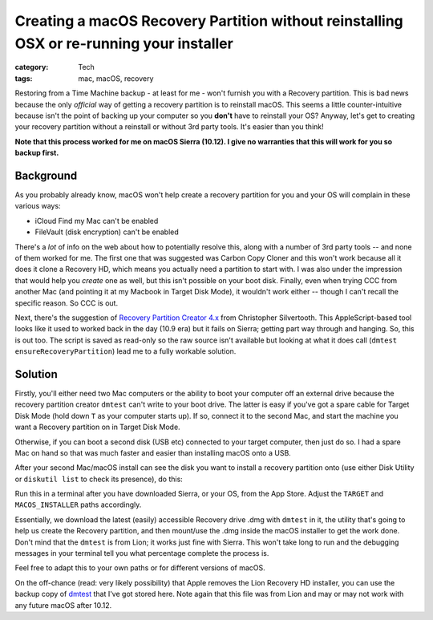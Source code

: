 Creating a macOS Recovery Partition without reinstalling OSX or re-running your installer
#########################################################################################

:category: Tech
:tags: mac, macOS, recovery

Restoring from a Time Machine backup - at least for me - won't furnish you
with a Recovery partition.  This is bad news because the only *official* way
of getting a recovery partition is to reinstall macOS.  This seems a little
counter-intuitive because isn't the point of backing up your computer so you
**don't** have to reinstall your OS?  Anyway, let's get to creating your
recovery partition without a reinstall or without 3rd party tools.  It's
easier than you think!

**Note that this process worked for me on macOS Sierra (10.12).  I give no
warranties that this will work for you so backup first.**

Background
==========

As you probably already know, macOS won't help create a recovery partition for
you and your OS will complain in these various ways:

* iCloud Find my Mac can't be enabled
* FileVault (disk encryption) can't be enabled

There's a *lot* of info on the web about how to potentially resolve this,
along with a number of 3rd party tools -- and none of them worked for me.  The
first one that was suggested was Carbon Copy Cloner and this won't work
because all it does it clone a Recovery HD, which means you actually need a
partition to start with.  I was also under the impression that would help you
*create* one as well, but this isn't possible on your boot disk.  Finally,
even when trying CCC from another Mac (and pointing it at my Macbook in Target
Disk Mode), it wouldn't work either -- though I can't recall the specific
reason.  So CCC is out.

Next, there's the suggestion of `Recovery Partition Creator 4.x
<http://musings.silvertooth.us/downloads-2/>`_ from Christopher Silvertooth.
This AppleScript-based tool looks like it used to worked back in the day (10.9
era) but it fails on Sierra; getting part way through and hanging.  So, this
is out too.  The script is saved as read-only so the raw source isn't
available but looking at what it does call (``dmtest
ensureRecoveryPartition``) lead me to a fully workable solution.

Solution
========

Firstly, you'll either need two Mac computers or the ability to boot your
computer off an external drive because the recovery partition creator
``dmtest`` can't write to your boot drive. The latter is easy if you've got a
spare cable for Target Disk Mode (hold down ``T`` as your computer starts up).
If so, connect it to the second Mac, and start the machine you want a Recovery
partition on in Target Disk Mode.

Otherwise, if you can boot a second disk (USB etc) connected to your target
computer, then just do so.  I had a spare Mac on hand so that was much faster
and easier than installing macOS onto a USB.

After your second Mac/macOS install can see the disk you want to install a
recovery partition onto (use either Disk Utility or ``diskutil list`` to check
its presence), do this:

.. raw:: html

   <script src="https://gist.github.com/davidjb/48204e370810407d6faeba48f1f414f1.js"></script>

Run this in a terminal after you have downloaded Sierra, or your OS, from the
App Store.  Adjust the ``TARGET`` and ``MACOS_INSTALLER`` paths accordingly.

Essentially, we download the latest (easily) accessible Recovery drive .dmg
with ``dmtest`` in it, the utility that's going to help us create the Recovery
partition, and then mount/use the .dmg inside the macOS installer to get the
work done.  Don't mind that the ``dmtest`` is from Lion; it works just fine
with Sierra.  This won't take long to run and the debugging messages in your
terminal tell you what percentage complete the process is.

Feel free to adapt this to your own paths or for different versions of macOS.

On the off-chance (read: very likely possibility) that Apple removes the Lion
Recovery HD installer, you can use the backup copy of `dmtest`_ that I've got
stored here.  Note again that this file was from Lion and may or may not work
with any future macOS after 10.12.

.. _dmtest: {static}/files/dmtest

